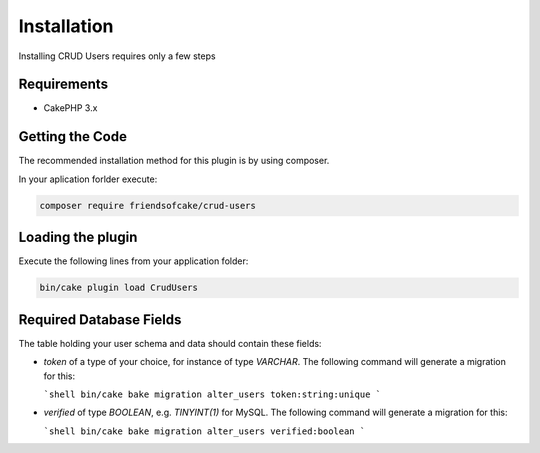 Installation
============

Installing CRUD Users requires only a few steps

Requirements
------------

* CakePHP 3.x

Getting the Code
----------------

The recommended installation method for this plugin is by using composer.

In your aplication forlder execute:

.. code-block:: bash

  composer require friendsofcake/crud-users

Loading the plugin
------------------

Execute the following lines from your application folder:

.. code-block:: bash

    bin/cake plugin load CrudUsers

Required Database Fields
------------------------

The table holding your user schema and data should contain these fields:

- `token` of a type of your choice, for instance of type `VARCHAR`. The following command will generate a migration for this:

  ```shell
  bin/cake bake migration alter_users token:string:unique
  ```
- `verified` of type `BOOLEAN`, e.g. `TINYINT(1)` for MySQL. The following command will generate a migration for this:

  ```shell
  bin/cake bake migration alter_users verified:boolean
  ```
